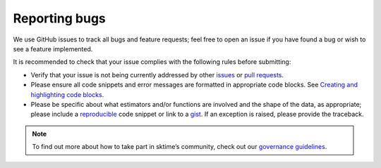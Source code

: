 .. _reporting_bugs:

Reporting bugs
===============

We use GitHub issues to track all bugs and feature requests; feel free
to open an issue if you have found a bug or wish to see a feature
implemented.

It is recommended to check that your issue complies with the following
rules before submitting:

-  Verify that your issue is not being currently addressed by other
   `issues <https://github.com/sktime/sktime/issues>`__
   or `pull
   requests <https://github.com/sktime/sktime/pulls>`__.
-  Please ensure all code snippets and error messages are formatted in
   appropriate code blocks. See `Creating and highlighting code
   blocks <https://help.github.com/articles/creating-and-highlighting-code-blocks>`__.
-  Please be specific about what estimators and/or functions are
   involved and the shape of the data, as appropriate; please include a
   `reproducible <https://stackoverflow.com/help/mcve>`__ code snippet
   or link to a `gist <https://gist.github.com>`__. If an exception is
   raised, please provide the traceback.

.. note::

   To find out more about how to take part in sktime’s community, check out our `governance
   guidelines <https://www.sktime.org/en/latest/governance.html>`__.
